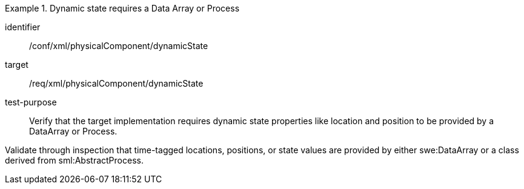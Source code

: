 [abstract_test]
.Dynamic state requires a Data Array or Process
====
[%metadata]
identifier:: /conf/xml/physicalComponent/dynamicState

target:: /req/xml/physicalComponent/dynamicState  
test-purpose:: Verify that the target implementation requires dynamic state properties like location and position to be provided by a DataArray or Process.
[.component,class=test method]
=====
Validate through inspection that time-tagged locations, positions, or state values are provided by either swe:DataArray or a class derived from sml:AbstractProcess.  
=====
====